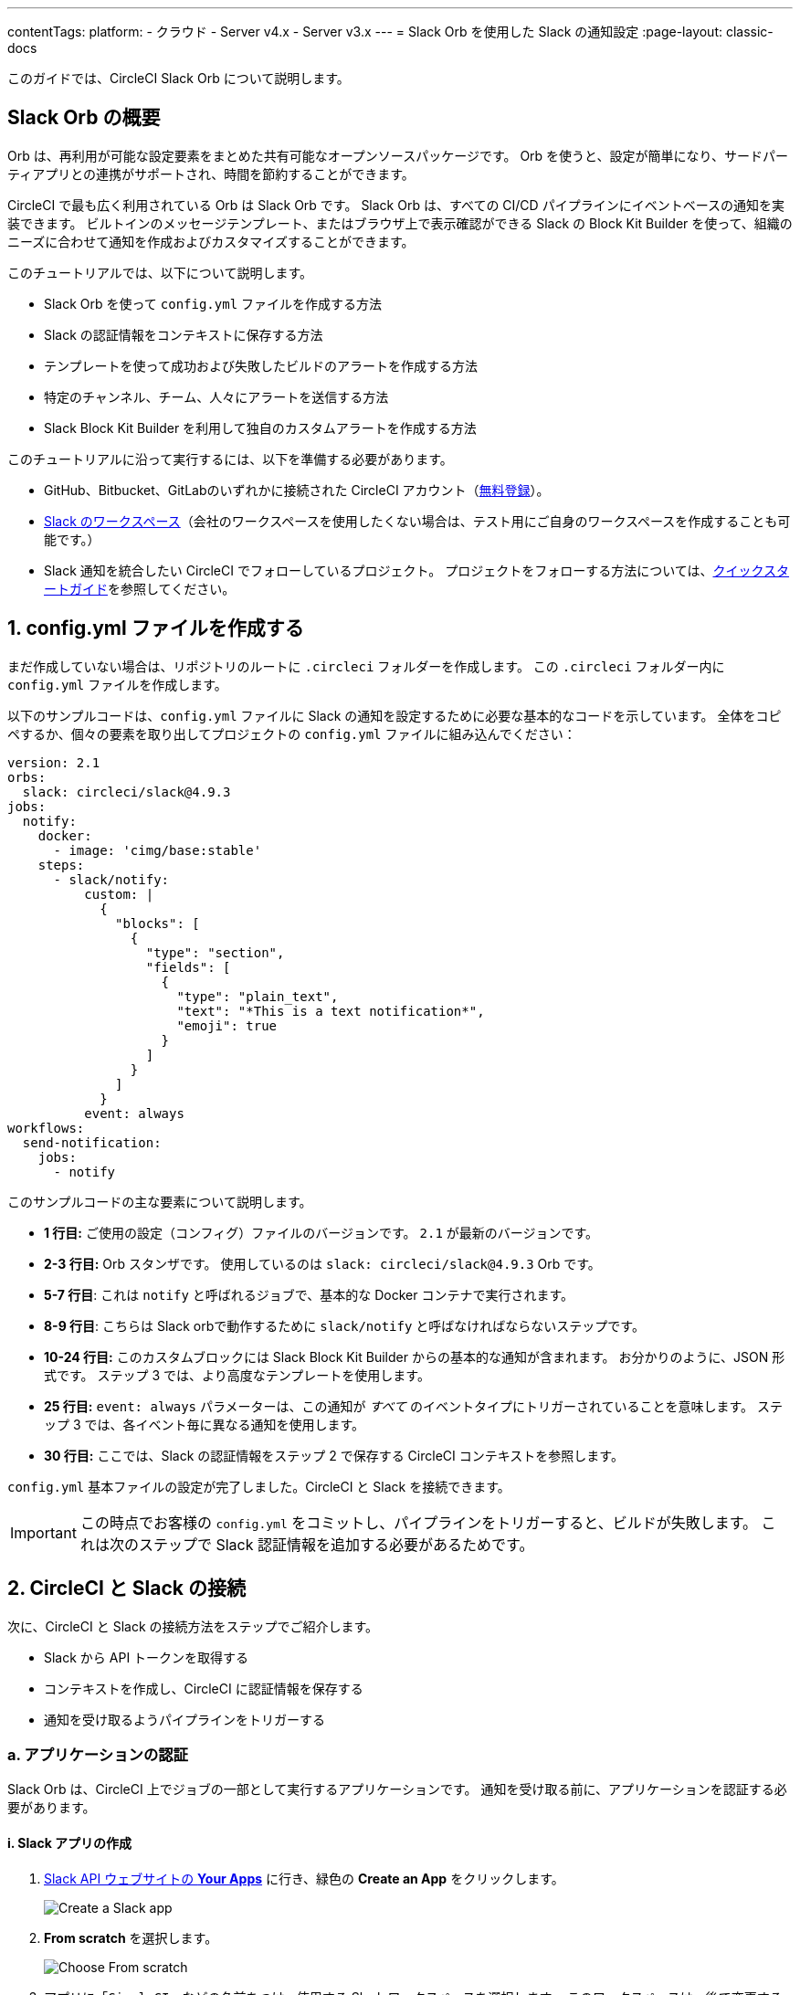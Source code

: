---

contentTags:
  platform:
  - クラウド
  - Server v4.x
  - Server v3.x
---
= Slack Orb を使用した Slack の通知設定
:page-layout: classic-docs

:page-description: "Learn how to get started with the CircleCI Slack orb"
:icons: font
:toc: macro
:toc-title:

このガイドでは、CircleCI Slack Orb について説明します。

[#introduction]
== Slack Orb の概要

Orb は、再利用が可能な設定要素をまとめた共有可能なオープンソースパッケージです。 Orb を使うと、設定が簡単になり、サードパーティアプリとの連携がサポートされ、時間を節約することができます。

CircleCI で最も広く利用されている Orb は Slack Orb です。 Slack Orb は、すべての CI/CD パイプラインにイベントベースの通知を実装できます。 ビルトインのメッセージテンプレート、またはブラウザ上で表示確認ができる Slack の Block Kit Builder を使って、組織のニーズに合わせて通知を作成およびカスタマイズすることができます。

このチュートリアルでは、以下について説明します。

* Slack Orb を使って `config.yml` ファイルを作成する方法
* Slack の認証情報をコンテキストに保存する方法
* テンプレートを使って成功および失敗したビルドのアラートを作成する方法
* 特定のチャンネル、チーム、人々にアラートを送信する方法
* Slack Block Kit Builder を利用して独自のカスタムアラートを作成する方法

このチュートリアルに沿って実行するには、以下を準備する必要があります。

* GitHub、Bitbucket、GitLabのいずれかに接続された CircleCI アカウント（link:https://circleci.com/ja/signup/[無料登録]）。
* https://slack.com/intl/ja-jp/[Slack のワークスペース]（会社のワークスペースを使用したくない場合は、テスト用にご自身のワークスペースを作成することも可能です。）
* Slack 通知を統合したい CircleCI でフォローしているプロジェクト。 プロジェクトをフォローする方法については、xref:getting-started#[クイックスタートガイド]を参照してください。

[#create-your-config-file]
== 1. config.yml ファイルを作成する

まだ作成していない場合は、リポジトリのルートに `.circleci` フォルダーを作成します。 この `.circleci` フォルダー内に `config.yml` ファイルを作成します。

以下のサンプルコードは、`config.yml` ファイルに Slack の通知を設定するために必要な基本的なコードを示しています。 全体をコピペするか、個々の要素を取り出してプロジェクトの `config.yml` ファイルに組み込んでください：

[source,yaml]
----
version: 2.1
orbs:
  slack: circleci/slack@4.9.3
jobs:
  notify:
    docker:
      - image: 'cimg/base:stable'
    steps:
      - slack/notify:
          custom: |
            {
              "blocks": [
                {
                  "type": "section",
                  "fields": [
                    {
                      "type": "plain_text",
                      "text": "*This is a text notification*",
                      "emoji": true
                    }
                  ]
                }
              ]
            }
          event: always
workflows:
  send-notification:
    jobs:
      - notify
----

このサンプルコードの主な要素について説明します。

* *1 行目:* ご使用の設定（コンフィグ）ファイルのバージョンです。 `2.1` が最新のバージョンです。
* *2-3 行目:* Orb スタンザです。 使用しているのは `slack: circleci/slack@4.9.3` Orb です。
* *5-7 行目*: これは `notify` と呼ばれるジョブで、基本的な Docker コンテナで実行されます。
* *8-9 行目*: こちらは Slack orbで動作するために `slack/notify` と呼ばなければならないステップです。
* *10-24 行目:* このカスタムブロックには Slack Block Kit Builder からの基本的な通知が含まれます。 お分かりのように、JSON 形式です。 ステップ 3 では、より高度なテンプレートを使用します。
* *25 行目:*  `event: always` パラメーターは、この通知が _すべて_ のイベントタイプにトリガーされていることを意味します。 ステップ 3 では、各イベント毎に異なる通知を使用します。
* *30 行目:* ここでは、Slack の認証情報をステップ 2 で保存する CircleCI コンテキストを参照します。

`config.yml` 基本ファイルの設定が完了しました。CircleCI と Slack を接続できます。

IMPORTANT: この時点でお客様の `config.yml` をコミットし、パイプラインをトリガーすると、ビルドが失敗します。 これは次のステップで Slack 認証情報を追加する必要があるためです。

[#connect-circleci-with-slack]
== 2. CircleCI と Slack の接続

次に、CircleCI と Slack の接続方法をステップでご紹介します。

* Slack から API トークンを取得する
* コンテキストを作成し、CircleCI に認証情報を保存する
* 通知を受け取るようパイプラインをトリガーする

[#authenticate-your-application]
=== a.  アプリケーションの認証

Slack Orb は、CircleCI 上でジョブの一部として実行するアプリケーションです。 通知を受け取る前に、アプリケーションを認証する必要があります。

==== i. Slack アプリの作成

. https://api.slack.com/apps[Slack API ウェブサイトの *Your Apps*] に行き、緑色の *Create an App* をクリックします。
+
image::slack-orb-create-app.png[Create a Slack app]
. *From scratch* を選択します。
+
image::slack-orb-from-scratch.png[Choose From scratch]
. アプリに「`CircleCI`」などの名前をつけ、使用する Slack ワークスペースを選択します。 このワークスペースは、後で変更することはできません。
+
image::slack-orb-name-app.png[Name your Slack app]
. 緑色の **Create App** ボタンをクリックします。

[#set-your-app-permissions]
==== ii. アプリの権限を設定する

. Basic Information のページで、_Add features and functionality_ の下にある **Permissions** を探します。
+
image::slack-orb-permissions.png[Slack app Permissions]
. _OAuth & Permissions_ のページで、**Scopes** までスクロールダウンします。 ここで Slack アプリの権限を作成します。
+
image::slack-orb-add-scope.png[Add an OAuth Scope]
. **Bot Token Scopes** の下にある **Add an OAuth Scope** をクリックします。
. Slack Orb には、チャットメッセージを投稿する権限やファイルをアップロードする権限が必要なため、以下のスコープを作成します。
* chat:write
* chat:write.public
* files:write
+
image::slack-orb-bot-token-scopes.png[Add Bot Token Scopes]

TIP: Slack の通知をプライベートチェンネルで受け取るには、そのチャンネルに Slack アプリを追加する必要があります。 チャンネルを開き、上部右端にあるチャンネルメンバーの写真をクリックし、*Integrations* タブをクリックします。 ここから、アプリが追加できます。

[#install-your-app]
==== iii. アプリをインストールする

. スコープを作成したら、ページの一番上に移動し、**Install to Workspace** ボタンをクリックします。
+
image::slack-orb-install-workspace.png[Install to Workspace]
. アプリに Slack ワークスペースにアクセスする権限を付与するか尋ねられます。
+
image::slack-orb-allow.png[Allow access]
. 三角ボタンをクリックして権限を再確認し、緑色の **Allow** ボタンをクリックします。
. *Bot User OAuth Token* が表示されます。 このトークンをクリップボードにコピーし、CircleCI に追加できるようにしておきます。 トークンを公開してしまわないよう、注意してください。
+
image::slack-orb-copy-token.png[Copy OAuth Token]

[#creating-a-context]
=== b.  コンテキストを作成する

CircleCI では、コンテキストを使用すると、環境変数を保護しプロジェクト間で共有することができます。 Slack の認証情報を使ってコンテキストを作成すると、お客様とチームはそれを再利用することができます。

CircleCI で以下を行う：

. **Organization Settings** ページをクリックします。
+
image::slack-orb-organization-settings.png[Organization Settings]
. Contextの下にある青い *Create Context* ボタンをクリックし、`slack-secrets`（上記の `config.yml` ファイルで指定された名前）などのユニークな名前を追加します。
+
image::slack-orb-create-context.png[Create Context]
. 青色の **Create Context** ボタンをクリックします。
. 今作成したコンテキスト名をクリックします。
. 青色の *Add Environment Variable* ボタンをクリックし、最初のキーと値のペアを入力します。
* Environment Variable Name は、`SLACK_ACCESS_TOKEN` です。
* 値は、Slack Bot User OAuth Access Token です。
+
image::slack-orb-environment-variable.png[Add Environment Variable]
. **Add Environment Variable** ボタンをクリックして保存します。
. **Add Environment Variable**  ボタンをもう一度クリックします。
* Environment Variable Name は、`SLACK_DEFAULT_CHANNEL` です。
* 値は、通知を投稿するためのデフォルトの Slack チャンネルの ID です。 この設定は個々のジョブにオーバーライドできます。
+
TIP: Slack チャンネルの ID を取得するには、Slack でそのチャンネルを右クリックし、**Copy Link** を選択します。 ID は URL の最後に表示され、 C034R26AM36 のような形式になります。
+
image::slack-orb-copy-link.png[Copy Slack channel link]
. 以下のように、`slack-secrets` コンテキストを `notify` ジョブに含めます。
+
[source,yaml]
----
workflows:
  send-notification:
    jobs:
      - notify:
          context: slack-secrets
----

NOTE: このコンテキストは他のジョブやプロジェクトでも再利用できます。

[#trigger-an-alert]
=== c.  アラートのトリガー

. `config.yml` ファイルをコミット (リモートで作業している場合は、コミット後にプッシュ) します。 これは CircleCI パイプラインをトリガーし、Slack orb とお客様の認証情報を使用します。
+
緑色の **Success** バッジが表示され、`notify` ジョブの横に緑色のチェックマークが表示されます。
+
image::slack-orb-success.png[Success]
. お客様のジョブの上でクリックし、何が起きたのかを確認します。 Slack に送信されたメッセージの本文が表示されます。
. ここで Slack ワークスペースを開きます。 先程指定したデフォルトのチャンネルに、CircleCI パイプラインがトリガーしたアラートが表示されているはずです。
+
image::slack-orb-text-notification.png[Slack text notification]

これは基本的なアラートですが、既に多くのことを達成しました。

* Slack Orb を使って `.circleci/config.yml` ファイルを作成しました
* Slack に関連付けられている環境変数を保存するコンテキストを作成しました
* Slack アプリを作成しました

[#use-message-templates]
== 3. メッセージテンプレートを使用する

Slack Orb には、CircleCI の各種イベントをチャンネルに通知するために使用できる通知テンプレートがいくつか含まれています：

* `basic_success_1` - ジョブが成功した _pass_ イベント。
* `basic_fail_1` - _fail_ イベントで、ジョブが失敗した場合。
* `success_tagged_deploy_1` - デプロイが成功した場合。
* `basic_on_hold_1` - 承認待ちの保留中のジョブ。

ジョブでこれらのテンプレートを使用するには、`event` パラメーターと `template` パラメーターを  `config.yml` ファイルの `steps` の下に含めます。 例えば下記のようにします。

[source,yaml]
----
jobs:
  notify:
    docker:
      - image: 'cimg/base:stable'
    steps:
- slack/notify:
	  event: fail
	  template: basic_fail_1
- slack/notify:
	  event: pass
	  template: success_tagged_deploy_1
----

* *7 行目* では、次の行のテンプレートが失敗したイベントに使われるよう指定します。
* *8 行目* では、使用するテンプレート、ここでは `basic_fail_1` を指定します。
* *9 行目* では、次の行のテンプレートが成功したイベントに使われるよう指定します。
* *10 行目* では、使用するテンプレート、ここでは `basic_success_1` を指定します。

ステップ 1 では汎用アラートを使用しましたが、ジョブが成功したか失敗したかに応じて異なるステップが追加されました。 Slack Orb により、適切なステップがトリガーされます。

更新した `config.yml` ファイルをコミット (リモートで作業している場合は、コミット後にプッシュ) します。 パイプラインが完了すると、Slack チャンネルにより詳細なアラートが表示されます。

image::slack-orb-deployment-successful.png[Deployment Successful alert]

[#including-additional-parameters]
=== a.  追加パラメーターを含める

失敗したジョブについて、メンションすることで特定の人やチームに知らせることができます。

[source,yaml]
----
- slack/notify:
	event: fail
	mentions: '@EngineeringTeam'
	template: basic_fail_1
----

複数のチャンネルに通知するには、ID を引用符で囲み、カンマで区切ります。

[source,yaml]
----
- slack/notify:
    channel: 'ABCXYZ, ZXCBN'
    event: fail
    template: basic_fail_1

----

アラートを特定のブランチに限定するには、`branch_pattern` パラメータを追加します：

[source,yaml]
----
 - slack/notify:
      branch_pattern: main
      event: fail
      template: basic_fail_1
----

これは、フィーチャーブランチのアラートを受信しない場合に便利です。

[#use-the-slack-block-kit-builder]
=== b.  Slack Block Kit Builder を使用する

通知を更にカスタマイズするには、 https://api.slack.com/block-kit/building[Slack Block Kit Builder] を使用します。 このフレームワークを使用すると、イメージ、フォームフィールド、およびその他の対話型の要素を使用して、高度な通知を作成できます。

ブロック（JSONオブジェクト）を作成したら、それをコピーして `config.yml` ファイルの `custom` パラメータ内に貼り付けます：

[source,yaml]
----
- slack/notify:
    event: always
    custom: | # your custom notification goes here
      {
        "blocks": [
          {
            "type": "section",
            "fields": [
              {
                "type": "plain_text",
                "text": "*This is a text notification*",
                "emoji": true
              }
            ]
          }
        ]
      }

----

[#conclusion]
== まとめ

今回のチュートリアルでは、Slack チャンネルに CircleCI の通知を送信するように Slack orb を設定しました。 また、基本的な通知を作成し、Slack アプリを作成・認証し、テンプレートも使用しました。

その他の設定オプションについては、 https://circleci.com/ja/developer/orbs/orb/circleci/slack[Slack Orb のドキュメント] を参照してください。 また、 https://circleci.com/ja/developer/orbs[Orb レジストリ]でもその他のたくさんの Orb を参照していただけます。